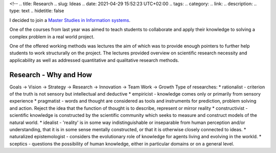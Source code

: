 <!--
.. title: Research
.. slug: Ideas
.. date: 2021-04-29 15:52:23 UTC+02:00
.. tags:
.. category:
.. link:
.. description:
.. type: text
.. hidetitle: false

I decided to join a
`Master Studies in Information systems <https://www.uva.nl/en/programmes/masters/information-studies-information-systems/information-systems.html>`_.

One of the courses from last year was aimed to teach students to collaborate
and apply their knowledge to solving a complex problem in a real world project.

One of the offered working methods was lectures the aim of which was to provide enough pointers
to further help students to work structurally on the project. The lectures provided overview on
scientific research necessity and applicability as well as addressed quantitative and qualitative
research methods.

Research - Why and How
-----------------------
Goals -> Vision -> Strategy -> Research -> Innovation -> Team Work -> Growth
Type of researches:
* rationalist - criterion of the truth is not sensory but intellectual and deductive
* empiricist - knowledge comes only or primarily from sensory experience
* pragmatist - words and thought are considered as tools and instruments for prediction, problem solving and action.
Reject the idea that the function of thought is to describe, represent or mirror reality
* constructivist - scientific knowledge is constructed by the scientific community which
seeks to measure and construct models of the natural world.
* idealist - 'reality' is in some way indistinguishable or inseparable from human perception and/or understanding,
that it is in some sense mentally constructed, or that it is otherwise closely connected to ideas.
* naturalized epistemologist - considers the evolutionary role of knowledge for agents living and evolving in the workld.
* sceptics - questions the possibility of human knowledge, either in particular domains or on a general level.



